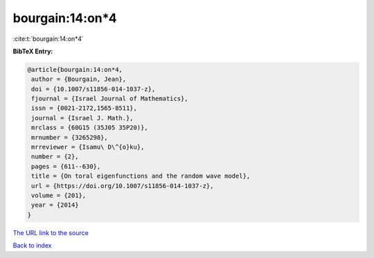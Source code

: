bourgain:14:on*4
================

:cite:t:`bourgain:14:on*4`

**BibTeX Entry:**

.. code-block:: bibtex

   @article{bourgain:14:on*4,
    author = {Bourgain, Jean},
    doi = {10.1007/s11856-014-1037-z},
    fjournal = {Israel Journal of Mathematics},
    issn = {0021-2172,1565-8511},
    journal = {Israel J. Math.},
    mrclass = {60G15 (35J05 35P20)},
    mrnumber = {3265298},
    mrreviewer = {Isamu\ D\^{o}ku},
    number = {2},
    pages = {611--630},
    title = {On toral eigenfunctions and the random wave model},
    url = {https://doi.org/10.1007/s11856-014-1037-z},
    volume = {201},
    year = {2014}
   }
`The URL link to the source <ttps://doi.org/10.1007/s11856-014-1037-z}>`_


`Back to index <../By-Cite-Keys.html>`_
